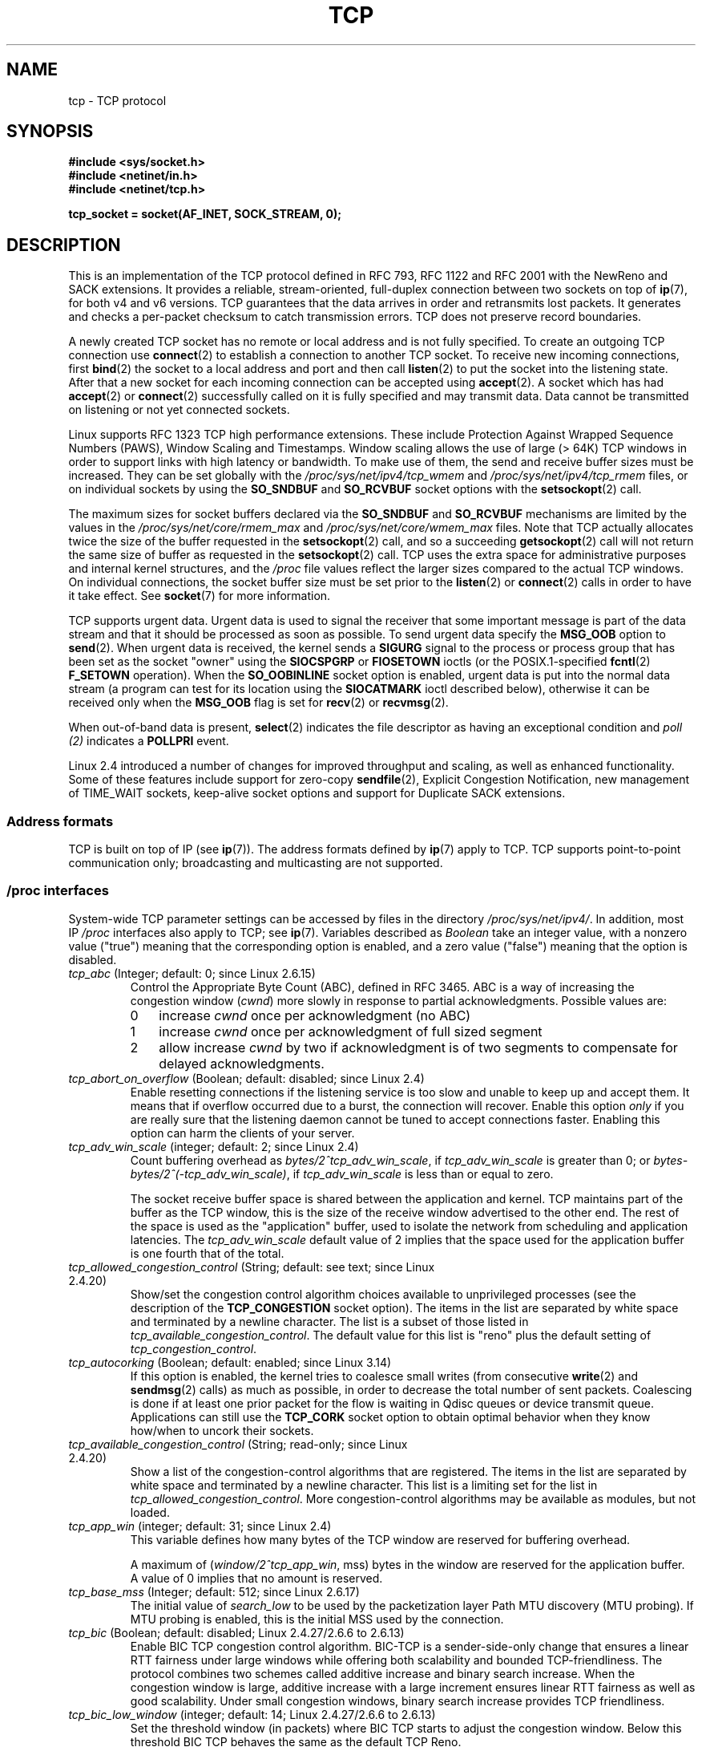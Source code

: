 .\" This man page is Copyright (C) 1999 Andi Kleen <ak@muc.de>.
.\" and Copyright (C) 2008 Michael Kerrisk <mtk.manpages@gmail.com>
.\" Note also that many pieces are drawn from the kernel source file
.\" Documentation/networking/ip-sysctl.txt.
.\"
.\" %%%LICENSE_START(VERBATIM_ONE_PARA)
.\" Permission is granted to distribute possibly modified copies
.\" of this page provided the header is included verbatim,
.\" and in case of nontrivial modification author and date
.\" of the modification is added to the header.
.\" %%%LICENSE_END
.\"
.\" 2.4 Updates by Nivedita Singhvi 4/20/02 <nivedita@us.ibm.com>.
.\" Modified, 2004-11-11, Michael Kerrisk and Andries Brouwer
.\"	Updated details of interaction of TCP_CORK and TCP_NODELAY.
.\"
.\" 2008-11-21, mtk, many, many updates.
.\"     The descriptions of /proc files and socket options should now
.\"     be more or less up to date and complete as at Linux 2.6.27
.\"     (other than the remaining FIXMEs in the page source below).
.\"
.\" FIXME The following need to be documented
.\"	TCP_MD5SIG (2.6.20)
.\"	    commit cfb6eeb4c860592edd123fdea908d23c6ad1c7dc
.\"	    Author was yoshfuji@linux-ipv6.org
.\"	    Needs CONFIG_TCP_MD5SIG
.\" From net/inet/Kconfig:
.\" bool "TCP: MD5 Signature Option support (RFC2385) (EXPERIMENTAL)"
.\" RFC2385 specifies a method of giving MD5 protection to TCP sessions.
.\" Its main (only?) use is to protect BGP sessions between core routers
.\" on the Internet.
.\"
.\" There is a TCP_MD5SIG option documented in FreeBSD's tcp(4),
.\" but probably many details are different on Linux
.\"	    http://thread.gmane.org/gmane.linux.network/47490
.\"	    http://www.daemon-systems.org/man/tcp.4.html
.\"	    http://article.gmane.org/gmane.os.netbsd.devel.network/3767/match=tcp_md5sig+freebsd
.\"
.\"	TCP_COOKIE_TRANSACTIONS (2.6.33)
.\"	    commit 519855c508b9a17878c0977a3cdefc09b59b30df
.\"	    Author: William Allen Simpson <william.allen.simpson@gmail.com>
.\"	    commit e56fb50f2b7958b931c8a2fc0966061b3f3c8f3a
.\"	    Author: William Allen Simpson <william.allen.simpson@gmail.com>
.\"
.\"	    REMOVED in Linux 3.10
.\" 		commit 1a2c6181c4a1922021b4d7df373bba612c3e5f04
.\"		Author: Christoph Paasch <christoph.paasch@uclouvain.be>
.\"
.\"	TCP_THIN_LINEAR_TIMEOUTS (2.6.34)
.\"	    commit 36e31b0af58728071e8023cf8e20c5166b700717
.\"	    Author: Andreas Petlund <apetlund@simula.no>
.\"
.\"	TCP_THIN_DUPACK (2.6.34)
.\"	    commit 7e38017557bc0b87434d184f8804cadb102bb903
.\"	    Author: Andreas Petlund <apetlund@simula.no>
.\"
.\"	TCP_REPAIR (3.5)
.\"	    commit ee9952831cfd0bbe834f4a26489d7dce74582e37
.\"	    Author: Pavel Emelyanov <xemul@parallels.com>
.\"	    See also
.\"		http://criu.org/TCP_connection
.\"		https://lwn.net/Articles/495304/
.\"
.\"	TCP_REPAIR_QUEUE (3.5)
.\"	    commit ee9952831cfd0bbe834f4a26489d7dce74582e37
.\"	    Author: Pavel Emelyanov <xemul@parallels.com>
.\"
.\"	TCP_QUEUE_SEQ (3.5)
.\"	    commit ee9952831cfd0bbe834f4a26489d7dce74582e37
.\"	    Author: Pavel Emelyanov <xemul@parallels.com>
.\"
.\"	TCP_REPAIR_OPTIONS (3.5)
.\"	    commit b139ba4e90dccbf4cd4efb112af96a5c9e0b098c
.\"	    Author: Pavel Emelyanov <xemul@parallels.com>
.\"
.\"     TCP_FASTOPEN (3.6)
.\"         (Fast Open server side implementation completed in 3.7)
.\"	    http://lwn.net/Articles/508865/
.\"
.\"     TCP_TIMESTAMP (3.9)
.\"        commit 93be6ce0e91b6a94783e012b1857a347a5e6e9f2
.\"        Author: Andrey Vagin <avagin@openvz.org>
.\"
.\"     TCP_NOTSENT_LOWAT (3.12)
.\"        commit c9bee3b7fdecb0c1d070c7b54113b3bdfb9a3d36
.\"        Author: Eric Dumazet <edumazet@google.com>
.\"
.\"	TCP_CC_INFO (4.1)
.\"	   commit 6e9250f59ef9efb932c84850cd221f22c2a03c4a
.\"	   Author: Eric Dumazet <edumazet@google.com>
.\"
.\"	TCP_SAVE_SYN, TCP_SAVED_SYN (4.2)
.\"	    commit cd8ae85299d54155702a56811b2e035e63064d3d
.\"	    Author: Eric Dumazet <edumazet@google.com>
.\"
.TH TCP  7 2015-12-05 "Linux" "Linux Programmer's Manual"
.SH NAME
tcp \- TCP protocol
.SH SYNOPSIS
.B #include <sys/socket.h>
.br
.B #include <netinet/in.h>
.br
.B #include <netinet/tcp.h>
.sp
.B tcp_socket = socket(AF_INET, SOCK_STREAM, 0);
.SH DESCRIPTION
This is an implementation of the TCP protocol defined in
RFC\ 793, RFC\ 1122 and RFC\ 2001 with the NewReno and SACK
extensions.
It provides a reliable, stream-oriented,
full-duplex connection between two sockets on top of
.BR ip (7),
for both v4 and v6 versions.
TCP guarantees that the data arrives in order and
retransmits lost packets.
It generates and checks a per-packet checksum to catch
transmission errors.
TCP does not preserve record boundaries.

A newly created TCP socket has no remote or local address and is not
fully specified.
To create an outgoing TCP connection use
.BR connect (2)
to establish a connection to another TCP socket.
To receive new incoming connections, first
.BR bind (2)
the socket to a local address and port and then call
.BR listen (2)
to put the socket into the listening state.
After that a new socket for each incoming connection can be accepted using
.BR accept (2).
A socket which has had
.BR accept (2)
or
.BR connect (2)
successfully called on it is fully specified and may transmit data.
Data cannot be transmitted on listening or not yet connected sockets.

Linux supports RFC\ 1323 TCP high performance
extensions.
These include Protection Against Wrapped
Sequence Numbers (PAWS), Window Scaling and Timestamps.
Window scaling allows the use
of large (> 64K) TCP windows in order to support links with high
latency or bandwidth.
To make use of them, the send and receive buffer sizes must be increased.
They can be set globally with the
.I /proc/sys/net/ipv4/tcp_wmem
and
.I /proc/sys/net/ipv4/tcp_rmem
files, or on individual sockets by using the
.B SO_SNDBUF
and
.B SO_RCVBUF
socket options with the
.BR setsockopt (2)
call.

The maximum sizes for socket buffers declared via the
.B SO_SNDBUF
and
.B SO_RCVBUF
mechanisms are limited by the values in the
.I /proc/sys/net/core/rmem_max
and
.I /proc/sys/net/core/wmem_max
files.
Note that TCP actually allocates twice the size of
the buffer requested in the
.BR setsockopt (2)
call, and so a succeeding
.BR getsockopt (2)
call will not return the same size of buffer as requested in the
.BR setsockopt (2)
call.
TCP uses the extra space for administrative purposes and internal
kernel structures, and the
.I /proc
file values reflect the
larger sizes compared to the actual TCP windows.
On individual connections, the socket buffer size must be set prior to the
.BR listen (2)
or
.BR connect (2)
calls in order to have it take effect.
See
.BR socket (7)
for more information.
.PP
TCP supports urgent data.
Urgent data is used to signal the
receiver that some important message is part of the data
stream and that it should be processed as soon as possible.
To send urgent data specify the
.B MSG_OOB
option to
.BR send (2).
When urgent data is received, the kernel sends a
.B SIGURG
signal to the process or process group that has been set as the
socket "owner" using the
.B SIOCSPGRP
or
.B FIOSETOWN
ioctls (or the POSIX.1-specified
.BR fcntl (2)
.B F_SETOWN
operation).
When the
.B SO_OOBINLINE
socket option is enabled, urgent data is put into the normal
data stream (a program can test for its location using the
.B SIOCATMARK
ioctl described below),
otherwise it can be received only when the
.B MSG_OOB
flag is set for
.BR recv (2)
or
.BR recvmsg (2).

When out-of-band data is present,
.BR select (2)
indicates the file descriptor as having an exceptional condition and
.I poll (2)
indicates a
.B POLLPRI
event.

Linux 2.4 introduced a number of changes for improved
throughput and scaling, as well as enhanced functionality.
Some of these features include support for zero-copy
.BR sendfile (2),
Explicit Congestion Notification, new
management of TIME_WAIT sockets, keep-alive socket options
and support for Duplicate SACK extensions.
.SS Address formats
TCP is built on top of IP (see
.BR ip (7)).
The address formats defined by
.BR ip (7)
apply to TCP.
TCP supports point-to-point communication only;
broadcasting and multicasting are not
supported.
.SS /proc interfaces
System-wide TCP parameter settings can be accessed by files in the directory
.IR /proc/sys/net/ipv4/ .
In addition, most IP
.I /proc
interfaces also apply to TCP; see
.BR ip (7).
Variables described as
.I Boolean
take an integer value, with a nonzero value ("true") meaning that
the corresponding option is enabled, and a zero value ("false")
meaning that the option is disabled.
.TP
.IR tcp_abc " (Integer; default: 0; since Linux 2.6.15)"
.\" The following is from 2.6.28-rc4: Documentation/networking/ip-sysctl.txt
Control the Appropriate Byte Count (ABC), defined in RFC 3465.
ABC is a way of increasing the congestion window
.RI ( cwnd )
more slowly in response to partial acknowledgments.
Possible values are:
.RS
.IP 0 3
increase
.I cwnd
once per acknowledgment (no ABC)
.IP 1
increase
.I cwnd
once per acknowledgment of full sized segment
.IP 2
allow increase
.I cwnd
by two if acknowledgment is
of two segments to compensate for delayed acknowledgments.
.RE
.TP
.IR tcp_abort_on_overflow " (Boolean; default: disabled; since Linux 2.4)"
.\" Since 2.3.41
Enable resetting connections if the listening service is too
slow and unable to keep up and accept them.
It means that if overflow occurred due
to a burst, the connection will recover.
Enable this option
.I only
if you are really sure that the listening daemon
cannot be tuned to accept connections faster.
Enabling this option can harm the clients of your server.
.TP
.IR tcp_adv_win_scale " (integer; default: 2; since Linux 2.4)"
.\" Since 2.4.0-test7
Count buffering overhead as
.IR "bytes/2^tcp_adv_win_scale" ,
if
.I tcp_adv_win_scale
is greater than 0; or
.IR "bytes-bytes/2^(\-tcp_adv_win_scale)" ,
if
.I tcp_adv_win_scale
is less than or equal to zero.

The socket receive buffer space is shared between the
application and kernel.
TCP maintains part of the buffer as
the TCP window, this is the size of the receive window
advertised to the other end.
The rest of the space is used
as the "application" buffer, used to isolate the network
from scheduling and application latencies.
The
.I tcp_adv_win_scale
default value of 2 implies that the space
used for the application buffer is one fourth that of the total.
.TP
.IR tcp_allowed_congestion_control " (String; default: see text; since Linux 2.4.20)"
.\" The following is from 2.6.28-rc4: Documentation/networking/ip-sysctl.txt
Show/set the congestion control algorithm choices available to unprivileged
processes (see the description of the
.B TCP_CONGESTION
socket option).
The items in the list are separated by white space and
terminated by a newline character.
The list is a subset of those listed in
.IR tcp_available_congestion_control .
The default value for this list is "reno" plus the default setting of
.IR tcp_congestion_control .
.TP
.IR tcp_autocorking " (Boolean; default: enabled; since Linux 3.14)"
.\" commit f54b311142a92ea2e42598e347b84e1655caf8e3
.\" Text heavily based on Documentation/networking/ip-sysctl.txt
If this option is enabled, the kernel tries to coalesce small writes
(from consecutive
.BR write (2)
and
.BR sendmsg (2)
calls) as much as possible,
in order to decrease the total number of sent packets.
Coalescing is done if at least one prior packet for the flow
is waiting in Qdisc queues or device transmit queue.
Applications can still use the
.B TCP_CORK
socket option to obtain optimal behavior
when they know how/when to uncork their sockets.
.TP
.IR tcp_available_congestion_control " (String; read-only; since Linux 2.4.20)"
.\" The following is from 2.6.28-rc4: Documentation/networking/ip-sysctl.txt
Show a list of the congestion-control algorithms
that are registered.
The items in the list are separated by white space and
terminated by a newline character.
This list is a limiting set for the list in
.IR tcp_allowed_congestion_control .
More congestion-control algorithms may be available as modules,
but not loaded.
.TP
.IR tcp_app_win  " (integer; default: 31; since Linux 2.4)"
.\" Since 2.4.0-test7
This variable defines how many
bytes of the TCP window are reserved for buffering overhead.

A maximum of (\fIwindow/2^tcp_app_win\fP, mss) bytes in the window
are reserved for the application buffer.
A value of 0 implies that no amount is reserved.
.\"
.\" The following is from 2.6.28-rc4: Documentation/networking/ip-sysctl.txt
.TP
.IR tcp_base_mss " (Integer; default: 512; since Linux 2.6.17)
The initial value of
.I search_low
to be used by the packetization layer Path MTU discovery (MTU probing).
If MTU probing is enabled,
this is the initial MSS used by the connection.
.\"
.\" The following is from 2.6.12: Documentation/networking/ip-sysctl.txt
.TP
.IR tcp_bic " (Boolean; default: disabled; Linux 2.4.27/2.6.6 to 2.6.13)"
Enable BIC TCP congestion control algorithm.
BIC-TCP is a sender-side-only change that ensures a linear RTT
fairness under large windows while offering both scalability and
bounded TCP-friendliness.
The protocol combines two schemes
called additive increase and binary search increase.
When the congestion window is large, additive increase with a large
increment ensures linear RTT fairness as well as good scalability.
Under small congestion windows, binary search
increase provides TCP friendliness.
.\"
.\" The following is from 2.6.12: Documentation/networking/ip-sysctl.txt
.TP
.IR tcp_bic_low_window " (integer; default: 14; Linux 2.4.27/2.6.6 to 2.6.13)"
Set the threshold window (in packets) where BIC TCP starts to
adjust the congestion window.
Below this threshold BIC TCP behaves the same as the default TCP Reno.
.\"
.\" The following is from 2.6.12: Documentation/networking/ip-sysctl.txt
.TP
.IR tcp_bic_fast_convergence " (Boolean; default: enabled; Linux 2.4.27/2.6.6 to 2.6.13)"
Force BIC TCP to more quickly respond to changes in congestion window.
Allows two flows sharing the same connection to converge more rapidly.
.TP
.IR tcp_congestion_control " (String; default: see text; since Linux 2.4.13)"
.\" The following is from 2.6.28-rc4: Documentation/networking/ip-sysctl.txt
Set the default congestion-control algorithm to be used for new connections.
The algorithm "reno" is always available,
but additional choices may be available depending on kernel configuration.
The default value for this file is set as part of kernel configuration.
.TP
.IR tcp_dma_copybreak " (integer; default: 4096; since Linux 2.6.24)"
Lower limit, in bytes, of the size of socket reads that will be
offloaded to a DMA copy engine, if one is present in the system
and the kernel was configured with the
.B CONFIG_NET_DMA
option.
.TP
.IR tcp_dsack " (Boolean; default: enabled; since Linux 2.4)"
.\" Since 2.4.0-test7
Enable RFC\ 2883 TCP Duplicate SACK support.
.TP
.IR tcp_ecn " (Integer; default: se below; since Linux 2.4)"
.\" Since 2.4.0-test7
Enable RFC\ 3168 Explicit Congestion Notification.

This file can have one of the following values:
.RS
.IP 0
Disable ECN.
Neither initiate nor accept ECN.
This was the default up to and including Linux 2.6.30.
.IP 1
Enable ECN when requested by incoming connections and also
request ECN on outgoing connection attempts.
.IP 2
.\" commit 255cac91c3c9ce7dca7713b93ab03c75b7902e0e
Enable ECN when requested by incoming connections,
but do not request ECN on outgoing connections.
This value is supported, and is the default, since Linux 2.6.31.
.RE
.IP
When enabled, connectivity to some destinations could be affected
due to older, misbehaving middle boxes along the path, causing
connections to be dropped.
However, to facilitate and encourage deployment with option 1, and
to work around such buggy equipment, the
.B tcp_ecn_fallback
option has been introduced.
.TP
.IR tcp_ecn_fallback " (Boolean; default: enabled; since Linux 4.1)"
.\" commit 492135557dc090a1abb2cfbe1a412757e3ed68ab
Enable RFC\ 3168, Section 6.1.1.1. fallback.
When enabled, outgoing ECN-setup SYNs that time out within the
normal SYN retransmission timeout will be resent with CWR and
ECE cleared.
.TP
.IR tcp_fack " (Boolean; default: enabled; since Linux 2.2)"
.\" Since 2.1.92
Enable TCP Forward Acknowledgement support.
.TP
.IR tcp_fin_timeout " (integer; default: 60; since Linux 2.2)"
.\" Since 2.1.53
This specifies how many seconds to wait for a final FIN packet before the
socket is forcibly closed.
This is strictly a violation of the TCP specification,
but required to prevent denial-of-service attacks.
In Linux 2.2, the default value was 180.
.\"
.\" The following is from 2.6.12: Documentation/networking/ip-sysctl.txt
.TP
.IR tcp_frto " (integer; default: 0; since Linux 2.4.21/2.6)"
.\" Since 2.4.21/2.5.43
Enable F-RTO, an enhanced recovery algorithm for TCP retransmission
timeouts (RTOs).
It is particularly beneficial in wireless environments
where packet loss is typically due to random radio interference
rather than intermediate router congestion.
See RFC 4138 for more details.

This file can have one of the following values:
.RS
.IP 0 3
Disabled.
.IP 1
The basic version F-RTO algorithm is enabled.
.IP 2
Enable SACK-enhanced F-RTO if flow uses SACK.
The basic version can be used also when
SACK is in use though in that case scenario(s) exists where F-RTO
interacts badly with the packet counting of the SACK-enabled TCP flow.
.RE
.IP
Before Linux 2.6.22, this parameter was a Boolean value,
supporting just values 0 and 1 above.
.TP
.IR tcp_frto_response " (integer; default: 0; since Linux 2.6.22)"
When F-RTO has detected that a TCP retransmission timeout was spurious
(i.e., the timeout would have been avoided had TCP set a
longer retransmission timeout),
TCP has several options concerning what to do next.
Possible values are:
.RS
.IP 0 3
Rate halving based; a smooth and conservative response,
results in halved congestion window
.RI ( cwnd )
and slow-start threshold
.RI ( ssthresh )
after one RTT.
.IP 1
Very conservative response; not recommended because even
though being valid, it interacts poorly with the rest of Linux TCP; halves
.I cwnd
and
.I ssthresh
immediately.
.IP 2
Aggressive response; undoes congestion-control measures
that are now known to be unnecessary
(ignoring the possibility of a lost retransmission that would require
TCP to be more cautious);
.I cwnd
and
.I ssthresh
are restored to the values prior to timeout.
.RE
.TP
.IR tcp_keepalive_intvl " (integer; default: 75; since Linux 2.4)"
.\" Since 2.3.18
The number of seconds between TCP keep-alive probes.
.TP
.IR tcp_keepalive_probes " (integer; default: 9; since Linux 2.2)"
.\" Since 2.1.43
The maximum number of TCP keep-alive probes to send
before giving up and killing the connection if
no response is obtained from the other end.
.TP
.IR tcp_keepalive_time " (integer; default: 7200; since Linux 2.2)"
.\" Since 2.1.43
The number of seconds a connection needs to be idle
before TCP begins sending out keep-alive probes.
Keep-alives are sent only when the
.B SO_KEEPALIVE
socket option is enabled.
The default value is 7200 seconds (2 hours).
An idle connection is terminated after
approximately an additional 11 minutes (9 probes an interval
of 75 seconds apart) when keep-alive is enabled.

Note that underlying connection tracking mechanisms and
application timeouts may be much shorter.
.\"
.\" The following is from 2.6.12: Documentation/networking/ip-sysctl.txt
.TP
.IR tcp_low_latency  " (Boolean; default: disabled; since Linux 2.4.21/2.6)"
.\" Since 2.4.21/2.5.60
If enabled, the TCP stack makes decisions that prefer lower
latency as opposed to higher throughput.
It this option is disabled, then higher throughput is preferred.
An example of an application where this default should be
changed would be a Beowulf compute cluster.
.TP
.IR tcp_max_orphans  " (integer; default: see below; since Linux 2.4)"
.\" Since 2.3.41
The maximum number of orphaned (not attached to any user file
handle) TCP sockets allowed in the system.
When this number is exceeded,
the orphaned connection is reset and a warning is printed.
This limit exists only to prevent simple denial-of-service attacks.
Lowering this limit is not recommended.
Network conditions might require you to increase the number of
orphans allowed, but note that each orphan can eat up to ~64K
of unswappable memory.
The default initial value is set equal to the kernel parameter NR_FILE.
This initial default is adjusted depending on the memory in the system.
.TP
.IR tcp_max_syn_backlog " (integer; default: see below; since Linux 2.2)"
.\" Since 2.1.53
The maximum number of queued connection requests which have
still not received an acknowledgement from the connecting client.
If this number is exceeded, the kernel will begin
dropping requests.
The default value of 256 is increased to
1024 when the memory present in the system is adequate or
greater (>= 128Mb), and reduced to 128 for those systems with
very low memory (<= 32Mb).

Prior to Linux 2.6.20,
.\" commit 72a3effaf633bcae9034b7e176bdbd78d64a71db
it was recommended that if this needed to be increased above 1024,
the size of the SYNACK hash table
.RB ( TCP_SYNQ_HSIZE )
in
.I include/net/tcp.h
should be modified to keep

    TCP_SYNQ_HSIZE * 16 <= tcp_max_syn_backlog

and the kernel should be
recompiled.
In Linux 2.6.20, the fixed sized
.B TCP_SYNQ_HSIZE
was removed in favor of dynamic sizing.
.TP
.IR tcp_max_tw_buckets " (integer; default: see below; since Linux 2.4)"
.\" Since 2.3.41
The maximum number of sockets in TIME_WAIT state allowed in
the system.
This limit exists only to prevent simple denial-of-service attacks.
The default value of NR_FILE*2 is adjusted
depending on the memory in the system.
If this number is
exceeded, the socket is closed and a warning is printed.
.TP
.IR tcp_moderate_rcvbuf " (Boolean; default: enabled; since Linux 2.4.17/2.6.7)"
.\" The following is from 2.6.28-rc4: Documentation/networking/ip-sysctl.txt
If enabled, TCP performs receive buffer auto-tuning,
attempting to automatically size the buffer (no greater than
.IR tcp_rmem[2] )
to match the size required by the path for full throughput.
.TP
.IR tcp_mem " (since Linux 2.4)
.\" Since 2.4.0-test7
This is a vector of 3 integers: [low, pressure, high].
These bounds, measured in units of the system page size,
are used by TCP to track its memory usage.
The defaults are calculated at boot time from the amount of
available memory.
(TCP can only use
.I "low memory"
for this, which is limited to around 900 megabytes on 32-bit systems.
64-bit systems do not suffer this limitation.)
.RS
.TP 10
.I low
TCP doesn't regulate its memory allocation when the number
of pages it has allocated globally is below this number.
.TP
.I pressure
When the amount of memory allocated by TCP
exceeds this number of pages, TCP moderates its memory consumption.
This memory pressure state is exited
once the number of pages allocated falls below
the
.I low
mark.
.TP
.I high
The maximum number of pages, globally, that TCP will allocate.
This value overrides any other limits imposed by the kernel.
.RE
.TP
.IR tcp_mtu_probing " (integer; default: 0; since Linux 2.6.17)"
.\" The following is from 2.6.28-rc4: Documentation/networking/ip-sysctl.txt
This parameter controls TCP Packetization-Layer Path MTU Discovery.
The following values may be assigned to the file:
.RS
.IP 0 3
Disabled
.IP 1
Disabled by default, enabled when an ICMP black hole detected
.IP 2
Always enabled, use initial MSS of
.IR tcp_base_mss .
.RE
.TP
.IR tcp_no_metrics_save " (Boolean; default: disabled; since Linux 2.6.6)"
.\" The following is from 2.6.28-rc4: Documentation/networking/ip-sysctl.txt
By default, TCP saves various connection metrics in the route cache
when the connection closes, so that connections established in the
near future can use these to set initial conditions.
Usually, this increases overall performance,
but it may sometimes cause performance degradation.
If
.I tcp_no_metrics_save
is enabled, TCP will not cache metrics on closing connections.
.TP
.IR tcp_orphan_retries " (integer; default: 8; since Linux 2.4)"
.\" Since 2.3.41
The maximum number of attempts made to probe the other
end of a connection which has been closed by our end.
.TP
.IR tcp_reordering " (integer; default: 3; since Linux 2.4)"
.\" Since 2.4.0-test7
The maximum a packet can be reordered in a TCP packet stream
without TCP assuming packet loss and going into slow start.
It is not advisable to change this number.
This is a packet reordering detection metric designed to
minimize unnecessary back off and retransmits provoked by
reordering of packets on a connection.
.TP
.IR tcp_retrans_collapse " (Boolean; default: enabled; since Linux 2.2)"
.\" Since 2.1.96
Try to send full-sized packets during retransmit.
.TP
.IR tcp_retries1 " (integer; default: 3; since Linux 2.2)"
.\" Since 2.1.43
The number of times TCP will attempt to retransmit a
packet on an established connection normally,
without the extra effort of getting the network layers involved.
Once we exceed this number of
retransmits, we first have the network layer
update the route if possible before each new retransmit.
The default is the RFC specified minimum of 3.
.TP
.IR tcp_retries2 " (integer; default: 15; since Linux 2.2)"
.\" Since 2.1.43
The maximum number of times a TCP packet is retransmitted
in established state before giving up.
The default value is 15, which corresponds to a duration of
approximately between 13 to 30 minutes, depending
on the retransmission timeout.
The RFC\ 1122 specified
minimum limit of 100 seconds is typically deemed too short.
.TP
.IR tcp_rfc1337 " (Boolean; default: disabled; since Linux 2.2)"
.\" Since 2.1.90
Enable TCP behavior conformant with RFC\ 1337.
When disabled,
if a RST is received in TIME_WAIT state, we close
the socket immediately without waiting for the end
of the TIME_WAIT period.
.TP
.IR tcp_rmem " (since Linux 2.4)"
.\" Since 2.4.0-test7
This is a vector of 3 integers: [min, default, max].
These parameters are used by TCP to regulate receive buffer sizes.
TCP dynamically adjusts the size of the
receive buffer from the defaults listed below, in the range
of these values, depending on memory available in the system.
.RS
.TP 10
.I min
minimum size of the receive buffer used by each TCP socket.
The default value is the system page size.
(On Linux 2.4, the default value is 4K, lowered to
.B PAGE_SIZE
bytes in low-memory systems.)
This value
is used to ensure that in memory pressure mode,
allocations below this size will still succeed.
This is not
used to bound the size of the receive buffer declared
using
.B SO_RCVBUF
on a socket.
.TP
.I default
the default size of the receive buffer for a TCP socket.
This value overwrites the initial default buffer size from
the generic global
.I net.core.rmem_default
defined for all protocols.
The default value is 87380 bytes.
(On Linux 2.4, this will be lowered to 43689 in low-memory systems.)
If larger receive buffer sizes are desired, this value should
be increased (to affect all sockets).
To employ large TCP windows, the
.I net.ipv4.tcp_window_scaling
must be enabled (default).
.TP
.I max
the maximum size of the receive buffer used by each TCP socket.
This value does not override the global
.IR net.core.rmem_max .
This is not used to limit the size of the receive buffer declared using
.B SO_RCVBUF
on a socket.
The default value is calculated using the formula

    max(87380, min(4MB, \fItcp_mem\fP[1]*PAGE_SIZE/128))

(On Linux 2.4, the default is 87380*2 bytes,
lowered to 87380 in low-memory systems).
.RE
.TP
.IR tcp_sack " (Boolean; default: enabled; since Linux 2.2)"
.\" Since 2.1.36
Enable RFC\ 2018 TCP Selective Acknowledgements.
.TP
.IR tcp_slow_start_after_idle " (Boolean; default: enabled; since Linux 2.6.18)"
.\" The following is from 2.6.28-rc4: Documentation/networking/ip-sysctl.txt
If enabled, provide RFC 2861 behavior and time out the congestion
window after an idle period.
An idle period is defined as the current RTO (retransmission timeout).
If disabled, the congestion window will not
be timed out after an idle period.
.TP
.IR tcp_stdurg " (Boolean; default: disabled; since Linux 2.2)"
.\" Since 2.1.44
If this option is enabled, then use the RFC\ 1122 interpretation
of the TCP urgent-pointer field.
.\" RFC 793 was ambiguous in its specification of the meaning of the
.\" urgent pointer.  RFC 1122 (and RFC 961) fixed on a particular
.\" resolution of this ambiguity (unfortunately the "wrong" one).
According to this interpretation, the urgent pointer points
to the last byte of urgent data.
If this option is disabled, then use the BSD-compatible interpretation of
the urgent pointer:
the urgent pointer points to the first byte after the urgent data.
Enabling this option may lead to interoperability problems.
.TP
.IR tcp_syn_retries  " (integer; default: 5; since Linux 2.2)"
.\" Since 2.1.38
The maximum number of times initial SYNs for an active TCP
connection attempt will be retransmitted.
This value should not be higher than 255.
The default value is 5, which corresponds to approximately 180 seconds.
.TP
.IR tcp_synack_retries " (integer; default: 5; since Linux 2.2)"
.\" Since 2.1.38
The maximum number of times a SYN/ACK segment
for a passive TCP connection will be retransmitted.
This number should not be higher than 255.
.TP
.IR tcp_syncookies " (Boolean; since Linux 2.2)"
.\" Since 2.1.43
Enable TCP syncookies.
The kernel must be compiled with
.BR CONFIG_SYN_COOKIES .
Send out syncookies when the syn backlog queue of a socket overflows.
The syncookies feature attempts to protect a
socket from a SYN flood attack.
This should be used as a last resort, if at all.
This is a violation of the TCP protocol,
and conflicts with other areas of TCP such as TCP extensions.
It can cause problems for clients and relays.
It is not recommended as a tuning mechanism for heavily
loaded servers to help with overloaded or misconfigured conditions.
For recommended alternatives see
.IR tcp_max_syn_backlog ,
.IR tcp_synack_retries ,
and
.IR tcp_abort_on_overflow .
.TP
.IR tcp_timestamps " (Boolean; default: enabled; since Linux 2.2)"
.\" Since 2.1.36
Enable RFC\ 1323 TCP timestamps.
.TP
.IR tcp_tso_win_divisor " (integer; default: 3; since Linux 2.6.9)"
This parameter controls what percentage of the congestion window
can be consumed by a single TCP Segmentation Offload (TSO) frame.
The setting of this parameter is a tradeoff between burstiness and
building larger TSO frames.
.TP
.IR tcp_tw_recycle " (Boolean; default: disabled; since Linux 2.4)"
.\" Since 2.3.15
Enable fast recycling of TIME_WAIT sockets.
Enabling this option is
not recommended for devices communicating with the general Internet
or using NAT (Network Address Translation).
Since some NAT gateways
pass through IP timestamp values, one IP can appear to have
non-increasing timestamps.
See RFC 1323 (PAWS), RFC 6191.
.\"
.\" The following is from 2.6.12: Documentation/networking/ip-sysctl.txt
.TP
.IR tcp_tw_reuse " (Boolean; default: disabled; since Linux 2.4.19/2.6)"
.\" Since 2.4.19/2.5.43
Allow to reuse TIME_WAIT sockets for new connections when it is
safe from protocol viewpoint.
It should not be changed without advice/request of technical experts.
.\"
.\" The following is from 2.6.12: Documentation/networking/ip-sysctl.txt
.TP
.IR tcp_vegas_cong_avoid  " (Boolean; default: disabled; Linux 2.2 to 2.6.13)"
.\" Since 2.1.8; removed in 2.6.13
Enable TCP Vegas congestion avoidance algorithm.
TCP Vegas is a sender-side-only change to TCP that anticipates
the onset of congestion by estimating the bandwidth.
TCP Vegas adjusts the sending rate by modifying the congestion window.
TCP Vegas should provide less packet loss, but it is
not as aggressive as TCP Reno.
.\"
.\" The following is from 2.6.12: Documentation/networking/ip-sysctl.txt
.TP
.IR tcp_westwood " (Boolean; default: disabled; Linux 2.4.26/2.6.3 to 2.6.13)"
Enable TCP Westwood+ congestion control algorithm.
TCP Westwood+ is a sender-side-only modification of the TCP Reno
protocol stack that optimizes the performance of TCP congestion control.
It is based on end-to-end bandwidth estimation to set
congestion window and slow start threshold after a congestion episode.
Using this estimation, TCP Westwood+ adaptively sets a
slow start threshold and a congestion window which takes into
account the bandwidth used at the time congestion is experienced.
TCP Westwood+ significantly increases fairness with respect to
TCP Reno in wired networks and throughput over wireless links.
.TP
.IR tcp_window_scaling " (Boolean; default: enabled; since Linux 2.2)"
.\" Since 2.1.36
Enable RFC\ 1323 TCP window scaling.
This feature allows the use of a large window
(> 64K) on a TCP connection, should the other end support it.
Normally, the 16 bit window length field in the TCP header
limits the window size to less than 64K bytes.
If larger windows are desired, applications can increase the size of
their socket buffers and the window scaling option will be employed.
If
.I tcp_window_scaling
is disabled, TCP will not negotiate the use of window
scaling with the other end during connection setup.
.TP
.IR tcp_wmem " (since Linux 2.4)"
.\" Since 2.4.0-test7
This is a vector of 3 integers: [min, default, max].
These parameters are used by TCP to regulate send buffer sizes.
TCP dynamically adjusts the size of the send buffer from the
default values listed below, in the range of these values,
depending on memory available.
.RS
.TP 10
.I min
Minimum size of the send buffer used by each TCP socket.
The default value is the system page size.
(On Linux 2.4, the default value is 4K bytes.)
This value is used to ensure that in memory pressure mode,
allocations below this size will still succeed.
This is not used to bound the size of the send buffer declared using
.B SO_SNDBUF
on a socket.
.TP
.I default
The default size of the send buffer for a TCP socket.
This value overwrites the initial default buffer size from
the generic global
.I /proc/sys/net/core/wmem_default
defined for all protocols.
The default value is 16K bytes.
.\" True in Linux 2.4 and 2.6
If larger send buffer sizes are desired, this value
should be increased (to affect all sockets).
To employ large TCP windows, the
.I /proc/sys/net/ipv4/tcp_window_scaling
must be set to a nonzero value (default).
.TP
.I max
The maximum size of the send buffer used by each TCP socket.
This value does not override the value in
.IR /proc/sys/net/core/wmem_max .
This is not used to limit the size of the send buffer declared using
.B SO_SNDBUF
on a socket.
The default value is calculated using the formula

    max(65536, min(4MB, \fItcp_mem\fP[1]*PAGE_SIZE/128))

(On Linux 2.4, the default value is 128K bytes,
lowered 64K depending on low-memory systems.)
.RE
.TP
.IR tcp_workaround_signed_windows " (Boolean; default: disabled; since Linux 2.6.26)"
If enabled, assume that no receipt of a window-scaling option means that the
remote TCP is broken and treats the window as a signed quantity.
If disabled, assume that the remote TCP is not broken even if we do
not receive a window scaling option from it.
.SS Socket options
To set or get a TCP socket option, call
.BR getsockopt (2)
to read or
.BR setsockopt (2)
to write the option with the option level argument set to
.BR IPPROTO_TCP .
Unless otherwise noted,
.I optval
is a pointer to an
.IR int .
.\" or SOL_TCP on Linux
In addition,
most
.B IPPROTO_IP
socket options are valid on TCP sockets.
For more information see
.BR ip (7).
.TP
.BR TCP_CONGESTION " (since Linux 2.6.13)"
.\"	    commit 5f8ef48d240963093451bcf83df89f1a1364f51d
.\"	    Author: Stephen Hemminger <shemminger@osdl.org>
The argument for this option is a string.
This option allows the caller to set the TCP congestion control
algorithm to be used, on a per-socket basis.
Unprivileged processes are restricted to choosing one of the algorithms in
.IR tcp_allowed_congestion_control
(described above).
Privileged processes
.RB ( CAP_NET_ADMIN )
can choose from any of the available congestion-control algorithms
(see the description of
.IR tcp_available_congestion_control
above).
.TP
.BR TCP_CORK " (since Linux 2.2)"
.\" precisely: since 2.1.127
If set, don't send out partial frames.
All queued partial frames are sent when the option is cleared again.
This is useful for prepending headers before calling
.BR sendfile (2),
or for throughput optimization.
As currently implemented, there is a 200 millisecond ceiling on the time
for which output is corked by
.BR TCP_CORK .
If this ceiling is reached, then queued data is automatically transmitted.
This option can be combined with
.B TCP_NODELAY
only since Linux 2.5.71.
This option should not be used in code intended to be portable.
.TP
.BR TCP_DEFER_ACCEPT " (since Linux 2.4)"
.\" Precisely: since 2.3.38
.\" Useful references:
.\" http://www.techrepublic.com/article/take-advantage-of-tcp-ip-options-to-optimize-data-transmission/
.\" http://unix.stackexchange.com/questions/94104/real-world-use-of-tcp-defer-accept
Allow a listener to be awakened only when data arrives on the socket.
Takes an integer value (seconds), this can
bound the maximum number of attempts TCP will make to
complete the connection.
This option should not be used in code intended to be portable.
.TP
.BR TCP_INFO " (since Linux 2.4)"
Used to collect information about this socket.
The kernel returns a \fIstruct tcp_info\fP as defined in the file
.IR /usr/include/linux/tcp.h .
This option should not be used in code intended to be portable.
.TP
.BR TCP_KEEPCNT " (since Linux 2.4)"
.\" Precisely: since 2.3.18
The maximum number of keepalive probes TCP should send
before dropping the connection.
This option should not be
used in code intended to be portable.
.TP
.BR TCP_KEEPIDLE " (since Linux 2.4)"
.\" Precisely: since 2.3.18
The time (in seconds) the connection needs to remain idle
before TCP starts sending keepalive probes, if the socket
option
.B SO_KEEPALIVE
has been set on this socket.
This option should not be used in code intended to be portable.
.TP
.BR TCP_KEEPINTVL " (since Linux 2.4)"
.\" Precisely: since 2.3.18
The time (in seconds) between individual keepalive probes.
This option should not be used in code intended to be portable.
.TP
.BR TCP_LINGER2 " (since Linux 2.4)"
.\" Precisely: since 2.3.41
The lifetime of orphaned FIN_WAIT2 state sockets.
This option can be used to override the system-wide setting in the file
.I /proc/sys/net/ipv4/tcp_fin_timeout
for this socket.
This is not to be confused with the
.BR socket (7)
level option
.BR SO_LINGER .
This option should not be used in code intended to be portable.
.TP
.B TCP_MAXSEG
.\" Present in Linux 1.0
The maximum segment size for outgoing TCP packets.
In Linux 2.2 and earlier, and in Linux 2.6.28 and later,
if this option is set before connection establishment, it also
changes the MSS value announced to the other end in the initial packet.
Values greater than the (eventual) interface MTU have no effect.
TCP will also impose
its minimum and maximum bounds over the value provided.
.TP
.B TCP_NODELAY
.\" Present in Linux 1.0
If set, disable the Nagle algorithm.
This means that segments
are always sent as soon as possible, even if there is only a
small amount of data.
When not set, data is buffered until there
is a sufficient amount to send out, thereby avoiding the
frequent sending of small packets, which results in poor
utilization of the network.
This option is overridden by
.BR TCP_CORK ;
however, setting this option forces an explicit flush of
pending output, even if
.B TCP_CORK
is currently set.
.TP
.BR TCP_QUICKACK " (since Linux 2.4.4)"
Enable quickack mode if set or disable quickack
mode if cleared.
In quickack mode, acks are sent
immediately, rather than delayed if needed in accordance
to normal TCP operation.
This flag is not permanent,
it only enables a switch to or from quickack mode.
Subsequent operation of the TCP protocol will
once again enter/leave quickack mode depending on
internal protocol processing and factors such as
delayed ack timeouts occurring and data transfer.
This option should not be used in code intended to be
portable.
.TP
.BR TCP_SYNCNT " (since Linux 2.4)"
.\" Precisely: since 2.3.18
Set the number of SYN retransmits that TCP should send before
aborting the attempt to connect.
It cannot exceed 255.
This option should not be used in code intended to be portable.
.TP
.BR TCP_USER_TIMEOUT " (since Linux 2.6.37)"
.\"	    commit dca43c75e7e545694a9dd6288553f55c53e2a3a3
.\"	    Author: Jerry Chu <hkchu@google.com>
.\" The following text taken nearly verbatim from Jerry Chu's (excellent)
.\" commit message.
.\"
This option takes an
.IR "unsigned int"
as an argument.
When the value is greater than 0,
it specifies the maximum amount of time in milliseconds that transmitted
data may remain unacknowledged before TCP will forcibly close the
corresponding connection and return
.B ETIMEDOUT
to the application.
If the option value is specified as 0,
TCP will to use the system default.

Increasing user timeouts allows a TCP connection to survive extended
periods without end-to-end connectivity.
Decreasing user timeouts
allows applications to "fail fast", if so desired.
Otherwise, failure may take up to 20 minutes with
the current system defaults in a normal WAN environment.

This option can be set during any state of a TCP connection,
but is effective only during the synchronized states of a connection
(ESTABLISHED, FIN-WAIT-1, FIN-WAIT-2, CLOSE-WAIT, CLOSING, and LAST-ACK).
Moreover, when used with the TCP keepalive
.RB ( SO_KEEPALIVE )
option,
.B TCP_USER_TIMEOUT
will override keepalive to determine when to close a
connection due to keepalive failure.

The option has no effect on when TCP retransmits a packet,
nor when a keepalive probe is sent.

This option, like many others, will be inherited by the socket returned by
.BR accept (2),
if it was set on the listening socket.

Further details on the user timeout feature can be found in
RFC\ 793 and RFC\ 5482 ("TCP User Timeout Option").
.TP
.BR TCP_WINDOW_CLAMP " (since Linux 2.4)"
.\" Precisely: since 2.3.41
Bound the size of the advertised window to this value.
The kernel imposes a minimum size of SOCK_MIN_RCVBUF/2.
This option should not be used in code intended to be
portable.
.SS Sockets API
TCP provides limited support for out-of-band data,
in the form of (a single byte of) urgent data.
In Linux this means if the other end sends newer out-of-band
data the older urgent data is inserted as normal data into
the stream (even when
.B SO_OOBINLINE
is not set).
This differs from BSD-based stacks.
.PP
Linux uses the BSD compatible interpretation of the urgent
pointer field by default.
This violates RFC\ 1122, but is
required for interoperability with other stacks.
It can be changed via
.IR /proc/sys/net/ipv4/tcp_stdurg .

It is possible to peek at out-of-band data using the
.BR recv (2)
.B MSG_PEEK
flag.

Since version 2.4, Linux supports the use of
.B MSG_TRUNC
in the
.I flags
argument of
.BR recv (2)
(and
.BR recvmsg (2)).
This flag causes the received bytes of data to be discarded,
rather than passed back in a caller-supplied buffer.
Since Linux 2.4.4,
.BR MSG_TRUNC
also has this effect when used in conjunction with
.BR MSG_OOB
to receive out-of-band data.
.SS Ioctls
The following
.BR ioctl (2)
calls return information in
.IR value .
The correct syntax is:
.PP
.RS
.nf
.BI int " value";
.IB error " = ioctl(" tcp_socket ", " ioctl_type ", &" value ");"
.fi
.RE
.PP
.I ioctl_type
is one of the following:
.TP
.B SIOCINQ
Returns the amount of queued unread data in the receive buffer.
The socket must not be in LISTEN state, otherwise an error
.RB ( EINVAL )
is returned.
.B SIOCINQ
is defined in
.IR <linux/sockios.h> .
.\" FIXME http://sources.redhat.com/bugzilla/show_bug.cgi?id=12002,
.\" filed 2010-09-10, may cause SIOCINQ to be defined in glibc headers
Alternatively,
you can use the synonymous
.BR FIONREAD ,
defined in
.IR <sys/ioctl.h> .
.TP
.B SIOCATMARK
Returns true (i.e.,
.I value
is nonzero) if the inbound data stream is at the urgent mark.

If the
.B SO_OOBINLINE
socket option is set, and
.B SIOCATMARK
returns true, then the
next read from the socket will return the urgent data.
If the
.B SO_OOBINLINE
socket option is not set, and
.B SIOCATMARK
returns true, then the
next read from the socket will return the bytes following
the urgent data (to actually read the urgent data requires the
.B recv(MSG_OOB)
flag).

Note that a read never reads across the urgent mark.
If an application is informed of the presence of urgent data via
.BR select (2)
(using the
.I exceptfds
argument) or through delivery of a
.B SIGURG
signal,
then it can advance up to the mark using a loop which repeatedly tests
.B SIOCATMARK
and performs a read (requesting any number of bytes) as long as
.B SIOCATMARK
returns false.
.TP
.B SIOCOUTQ
Returns the amount of unsent data in the socket send queue.
The socket must not be in LISTEN state, otherwise an error
.RB ( EINVAL )
is returned.
.B SIOCOUTQ
is defined in
.IR <linux/sockios.h> .
.\" FIXME . http://sources.redhat.com/bugzilla/show_bug.cgi?id=12002,
.\" filed 2010-09-10, may cause SIOCOUTQ to be defined in glibc headers
Alternatively,
you can use the synonymous
.BR TIOCOUTQ ,
defined in
.IR <sys/ioctl.h> .
.SS Error handling
When a network error occurs, TCP tries to resend the packet.
If it doesn't succeed after some time, either
.B ETIMEDOUT
or the last received error on this connection is reported.
.PP
Some applications require a quicker error notification.
This can be enabled with the
.B IPPROTO_IP
level
.B IP_RECVERR
socket option.
When this option is enabled, all incoming
errors are immediately passed to the user program.
Use this option with care \(em it makes TCP less tolerant to routing
changes and other normal network conditions.
.SH ERRORS
.TP
.B EAFNOTSUPPORT
Passed socket address type in
.I sin_family
was not
.BR AF_INET .
.TP
.B EPIPE
The other end closed the socket unexpectedly or a read is
executed on a shut down socket.
.TP
.B ETIMEDOUT
The other end didn't acknowledge retransmitted data after some time.
.PP
Any errors defined for
.BR ip (7)
or the generic socket layer may also be returned for TCP.
.SH VERSIONS
Support for Explicit Congestion Notification, zero-copy
.BR sendfile (2),
reordering support and some SACK extensions
(DSACK) were introduced in 2.4.
Support for forward acknowledgement (FACK), TIME_WAIT recycling,
and per-connection keepalive socket options were introduced in 2.3.
.SH BUGS
Not all errors are documented.
.br
IPv6 is not described.
.\" Only a single Linux kernel version is described
.\" Info for 2.2 was lost. Should be added again,
.\" or put into a separate page.
.\" .SH AUTHORS
.\" This man page was originally written by Andi Kleen.
.\" It was updated for 2.4 by Nivedita Singhvi with input from
.\" Alexey Kuznetsov's Documentation/networking/ip-sysctl.txt
.\" document.
.SH SEE ALSO
.BR accept (2),
.BR bind (2),
.BR connect (2),
.BR getsockopt (2),
.BR listen (2),
.BR recvmsg (2),
.BR sendfile (2),
.BR sendmsg (2),
.BR socket (2),
.BR ip (7),
.BR socket (7)
.sp
RFC\ 793 for the TCP specification.
.br
RFC\ 1122 for the TCP requirements and a description of the Nagle algorithm.
.br
RFC\ 1323 for TCP timestamp and window scaling options.
.br
RFC\ 1337 for a description of TIME_WAIT assassination hazards.
.br
RFC\ 3168 for a description of Explicit Congestion Notification.
.br
RFC\ 2581 for TCP congestion control algorithms.
.br
RFC\ 2018 and RFC\ 2883 for SACK and extensions to SACK.
